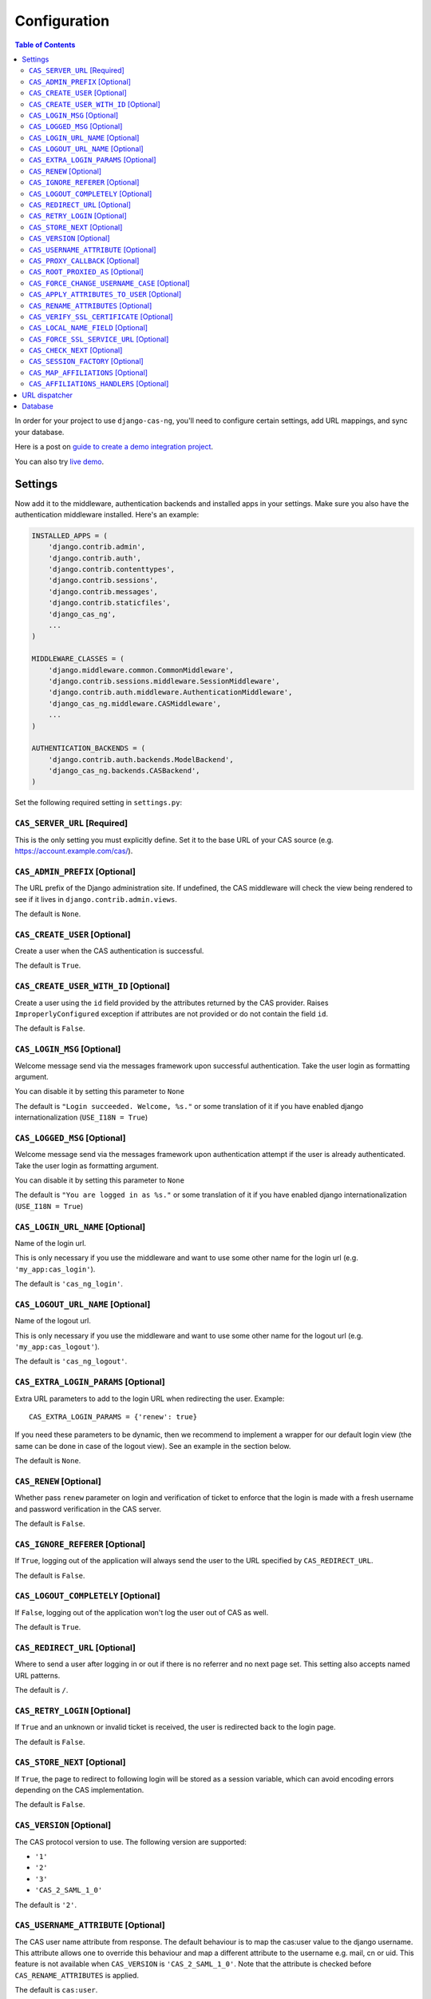 Configuration
-------------

.. contents:: Table of Contents
   :depth: 3

In order for your project to use ``django-cas-ng``, you'll need to configure
certain settings, add URL mappings, and sync your database.

Here is a post on `guide to create a demo integration project <https://djangocas.dev/blog/django-cas-ng-example-project/>`_.

You can also try `live demo <https://django-cas-ng-demo.herokuapp.com/>`_.

Settings
^^^^^^^^

Now add it to the middleware, authentication backends and installed apps in your settings.
Make sure you also have the authentication middleware installed.
Here's an example:

..  code-block:: python

    INSTALLED_APPS = (
        'django.contrib.admin',
        'django.contrib.auth',
        'django.contrib.contenttypes',
        'django.contrib.sessions',
        'django.contrib.messages',
        'django.contrib.staticfiles',
        'django_cas_ng',
        ...
    )

    MIDDLEWARE_CLASSES = (
        'django.middleware.common.CommonMiddleware',
        'django.contrib.sessions.middleware.SessionMiddleware',
        'django.contrib.auth.middleware.AuthenticationMiddleware',
	'django_cas_ng.middleware.CASMiddleware',
        ...
    )

    AUTHENTICATION_BACKENDS = (
        'django.contrib.auth.backends.ModelBackend',
        'django_cas_ng.backends.CASBackend',
    )

Set the following required setting in ``settings.py``:


``CAS_SERVER_URL`` [Required]
~~~~~~~~~~~~~~~~~~~~~~~~~~~~~

This is the only setting you must explicitly define.
Set it to the base URL of your CAS source (e.g. https://account.example.com/cas/).


``CAS_ADMIN_PREFIX`` [Optional]
~~~~~~~~~~~~~~~~~~~~~~~~~~~~~~~

The URL prefix of the Django administration site.
If undefined, the CAS middleware will check the view being rendered to
see if it lives in ``django.contrib.admin.views``.

The default is ``None``.


``CAS_CREATE_USER`` [Optional]
~~~~~~~~~~~~~~~~~~~~~~~~~~~~~~

Create a user when the CAS authentication is successful.

The default is ``True``.


``CAS_CREATE_USER_WITH_ID`` [Optional]
~~~~~~~~~~~~~~~~~~~~~~~~~~~~~~~~~~~~~~

Create a user using the ``id`` field provided by
the attributes returned by the CAS provider. Raises
``ImproperlyConfigured`` exception if attributes are not provided or do not
contain the field ``id``.

The default is ``False``.


``CAS_LOGIN_MSG`` [Optional]
~~~~~~~~~~~~~~~~~~~~~~~~~~~~

Welcome message send via the messages framework upon
successful authentication. Take the user login as formatting argument.

You can disable it by setting this parameter to ``None``

The default is ``"Login succeeded. Welcome, %s."`` or some translation of it
if you have enabled django internationalization (``USE_I18N = True``)


``CAS_LOGGED_MSG`` [Optional]
~~~~~~~~~~~~~~~~~~~~~~~~~~~~~

Welcome message send via the messages framework upon
authentication attempt if the user is already authenticated.
Take the user login as formatting argument.

You can disable it by setting this parameter to ``None``

The default is ``"You are logged in as %s."`` or some translation of it
if you have enabled django internationalization (``USE_I18N = True``)


``CAS_LOGIN_URL_NAME`` [Optional]
~~~~~~~~~~~~~~~~~~~~~~~~~~~~~~~~~

Name of the login url.

This is only necessary if you use the middleware and want to use some other
name for the login url (e.g. ``'my_app:cas_login'``).

The default is ``'cas_ng_login'``.


``CAS_LOGOUT_URL_NAME`` [Optional]
~~~~~~~~~~~~~~~~~~~~~~~~~~~~~~~~~~

Name of the logout url.

This is only necessary if you use the middleware and
want to use some other name for the logout url (e.g. ``'my_app:cas_logout'``).

The default is ``'cas_ng_logout'``.


``CAS_EXTRA_LOGIN_PARAMS`` [Optional]
~~~~~~~~~~~~~~~~~~~~~~~~~~~~~~~~~~~~~

Extra URL parameters to add to the login URL
when redirecting the user. Example::

    CAS_EXTRA_LOGIN_PARAMS = {'renew': true}

If you need these parameters to be dynamic, then we recommend to implement
a wrapper for our default login view (the same can be done in case of the
logout view). See an example in the section below.

The default is ``None``.


``CAS_RENEW`` [Optional]
~~~~~~~~~~~~~~~~~~~~~~~~

Whether pass ``renew`` parameter on login and verification
of ticket to enforce that the login is made with a fresh username and password
verification in the CAS server.

The default is ``False``.


``CAS_IGNORE_REFERER`` [Optional]
~~~~~~~~~~~~~~~~~~~~~~~~~~~~~~~~~

If ``True``, logging out of the application will
always send the user to the URL specified by ``CAS_REDIRECT_URL``.

The default is ``False``.


``CAS_LOGOUT_COMPLETELY`` [Optional]
~~~~~~~~~~~~~~~~~~~~~~~~~~~~~~~~~~~~

If ``False``, logging out of the application
won't log the user out of CAS as well.

The default is ``True``.


``CAS_REDIRECT_URL`` [Optional]
~~~~~~~~~~~~~~~~~~~~~~~~~~~~~~~

Where to send a user after logging in or out if
there is no referrer and no next page set. This setting also accepts named
URL patterns.

The default is ``/``.


``CAS_RETRY_LOGIN`` [Optional]
~~~~~~~~~~~~~~~~~~~~~~~~~~~~~~

If ``True`` and an unknown or invalid ticket is
received, the user is redirected back to the login page.

The default is ``False``.


``CAS_STORE_NEXT`` [Optional]
~~~~~~~~~~~~~~~~~~~~~~~~~~~~~

If ``True``, the page to redirect to following login will be stored
as a session variable, which can avoid encoding errors depending on the CAS implementation.

The default is ``False``.


``CAS_VERSION`` [Optional]
~~~~~~~~~~~~~~~~~~~~~~~~~~

The CAS protocol version to use. The following version are supported:

- ``'1'``
- ``'2'``
- ``'3'``
- ``'CAS_2_SAML_1_0'``

The default is ``'2'``.


``CAS_USERNAME_ATTRIBUTE`` [Optional]
~~~~~~~~~~~~~~~~~~~~~~~~~~~~~~~~~~~~~

The CAS user name attribute from response.
The default behaviour is to map the cas:user value to the django
username.  This attribute allows one to override this behaviour and
map a different attribute to the username e.g. mail, cn or uid.
This feature is not available when ``CAS_VERSION`` is
``'CAS_2_SAML_1_0'``.  Note that the attribute is checked before
``CAS_RENAME_ATTRIBUTES`` is applied.

The default is ``cas:user``.


``CAS_PROXY_CALLBACK`` [Optional]
~~~~~~~~~~~~~~~~~~~~~~~~~~~~~~~~~

The full URL to the callback view if you want to
retrieve a Proxy Granting Ticket.

The defaults is ``None``.


``CAS_ROOT_PROXIED_AS`` [Optional]
~~~~~~~~~~~~~~~~~~~~~~~~~~~~~~~~~~

Useful if behind a proxy server.  If host is listening on http://foo.bar:8080 but request
is https://foo.bar:8443.  Add CAS_ROOT_PROXIED_AS = 'https://foo.bar:8443' to your settings.


``CAS_FORCE_CHANGE_USERNAME_CASE`` [Optional]
~~~~~~~~~~~~~~~~~~~~~~~~~~~~~~~~~~~~~~~~~~~~~

If ``lower``, usernames returned from CAS are lowercased before
we check whether their account already exists. Allows user `Joe` to log in to CAS either as
`joe` or `JOE` without duplicate accounts being created by Django (since Django allows
case-sensitive duplicates). If ``upper``, the submitted username will be uppercased.

The default is ``False``.


``CAS_APPLY_ATTRIBUTES_TO_USER`` [Optional]
~~~~~~~~~~~~~~~~~~~~~~~~~~~~~~~~~~~~~~~~~~~

If ``True`` any attributes returned by the CAS provider
included in the ticket will be applied to the User model returned by authentication. This is
useful if your provider is including details about the User which should be reflected in your model.

The default is ``False``.


``CAS_RENAME_ATTRIBUTES`` [Optional]
~~~~~~~~~~~~~~~~~~~~~~~~~~~~~~~~~~~~

A dict used to rename the (key of the) attributes that the CAS server may retrun.
For example, if ``CAS_RENAME_ATTRIBUTES = {'ln':'last_name'}`` the ``ln`` attribute returned by the cas server
will be renamed as ``last_name``. Used with ``CAS_APPLY_ATTRIBUTES_TO_USER = True``, this provides an easy way
to fill in Django Users' info independently from the attributes' keys returned by the CAS server.


``CAS_VERIFY_SSL_CERTIFICATE`` [Optional]
~~~~~~~~~~~~~~~~~~~~~~~~~~~~~~~~~~~~~~~~~

If ``False`` CAS server certificate won't be verified. This is useful when using a
CAS test server with a self-signed certificate in a development environment.

.. warning::

    If ``CAS_VERIFY_SSL_CERTIFICATE`` is disabled (``False``), meaning that SSL
    certificates are not being verified by a certificate authority.
    This can expose your system to various attacks and should **never** be disabled
    in a production environment.

The default is ``True``.


``CAS_LOCAL_NAME_FIELD`` [Optional]
~~~~~~~~~~~~~~~~~~~~~~~~~~~~~~~~~~~

If set, will make user lookup against this field and not model's natural key.
This allows you to authenticate arbitrary users.


``CAS_FORCE_SSL_SERVICE_URL`` [Optional]
~~~~~~~~~~~~~~~~~~~~~~~~~~~~~~~~~~~~~~~~

Available in ``4.1.0``.

Force the service url to always target HTTPS by setting ``CAS_FORCE_SSL_SERVICE_URL`` to True.

The default is ``False``.


``CAS_CHECK_NEXT`` [Optional]
~~~~~~~~~~~~~~~~~~~~~~~~~~~~~

Available in ``4.1.2``.

The URL provided by `?next` is validated so that only local URLs are allowed. This check can be disabled by
turning this setting to `False` (e.g. for local development).

The default is ``True``.


``CAS_SESSION_FACTORY`` [Optional]
~~~~~~~~~~~~~~~~~~~~~~~~~~~~~~~~~~

Available in ``4.2.2``.

Can be a callable that returns a ``requests.Session`` instance. This can be used to to change behaviors when
doing HTTP requests via the underlying ``requests`` library, such as HTTP headers, proxies, hooks and more.
See `requests library documentation`_ for more details.

The default is ``None``.

Example usage:

..  code-block:: python

    from requests import Session

    def cas_get_session():
        session = Session()
        session.proxies["https"] = "http://proxy.example.org:3128"
        return session

    CAS_SESSION_FACTORY = cas_get_session


``CAS_MAP_AFFILIATIONS`` [Optional]
~~~~~~~~~~~~~~~~~~~~~~~~~~~~~~~~~~

If ``True``, django-cas-ng will create a Django group for each
``affiliation`` that the CAS server associates with the user, during
the authentication process.

The default is ``False``.


``CAS_AFFILIATIONS_HANDLERS`` [Optional]
~~~~~~~~~~~~~~~~~~~~~~~~~~~~~~~~~~~~~~~

This is an optional list of functions to apply to the user's CAS
affiliations. The callback is: ``handler(user, affils)``.

The default is ``[]``.


URL dispatcher
^^^^^^^^^^^^^^

Make sure your project knows how to log users in and out by adding these to
your URL mappings, noting the `simplified URL routing syntax`_ in Django 2.0
and later:

..  code-block:: python

    # Django 2.0+
    from django.urls import path
    import django_cas_ng.views

    urlpatterns = [
        # ...
	path('accounts/login', django_cas_ng.views.LoginView.as_view(), name='cas_ng_login'),
        path('accounts/logout', django_cas_ng.views.LogoutView.as_view(), name='cas_ng_logout'),
    ]

..  code-block:: python

    # Django < 2.0
    from django.conf.urls import url
    import django_cas_ng.views

    urlpatterns = [
        # ...
        url(r'^accounts/login$', django_cas_ng.views.LoginView.as_view(), name='cas_ng_login'),
        url(r'^accounts/logout$', django_cas_ng.views.LogoutView.as_view(), name='cas_ng_logout'),
    ]


If you use the middleware, the ``login`` and ``logout`` url must be given the
name ``cas_ng_login`` and ``cas_ng_logout`` or it will create redirection
issues, unless you set the ``CAS_LOGIN_URL_NAME`` and ``CAS_LOGOUT_URL_NAME`` setting.

You should also add an URL mapping for the ``CAS_PROXY_CALLBACK`` setting, if you have this
configured:

..  code-block:: python

    # Django 2.0+
    path('accounts/callback', django_cas_ng.views.CallbackView.as_view(), name='cas_ng_proxy_callback'),

..  code-block:: python

    # Django < 2.0
    url(r'^accounts/callback$', django_cas_ng.views.CallbackView.as_view(), name='cas_ng_proxy_callback'),


Database
^^^^^^^^

Run ``./manage.py syncdb`` (or ``./manage.py migrate`` for Django 1.7+) to create Single Sign On and Proxy Granting Ticket tables.
On update you can just delete the ``django_cas_ng_sessionticket`` table and the
``django_cas_ng_proxygrantingticket`` before calling ``./manage.py syncdb``.

Consider running the command ``./manage.py django_cas_ng_clean_sessions`` on a regular basis
right after the command ``./manage.py clearsessions`` cf `clearsessions`_.
It could be a good idea to put it in the crontab.

Users should now be able to log into your site using CAS.


.. _simplified URL routing syntax: https://docs.djangoproject.com/en/dev/releases/2.0/#simplified-url-routing-syntax
.. _clearsessions: https://docs.djangoproject.com/en/1.8/topics/http/sessions/#clearing-the-session-store
.. _requests library documentation: https://docs.python-requests.org/en/master/user/advanced/#session-objects
